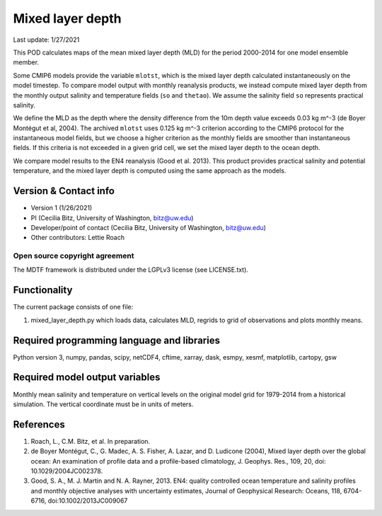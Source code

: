 Mixed layer depth
================================

Last update: 1/27/2021

This POD calculates maps of the mean mixed layer depth (MLD) for the period 2000-2014 for one model ensemble member.

Some CMIP6 models provide the variable ``mlotst``, which is the mixed layer depth calculated instantaneously on the model timestep. To compare model output with monthly reanalysis products, we instead compute mixed layer depth from the monthly output salinity and temperature fields (``so`` and ``thetao``). We assume the salinity field ``so`` represents practical salinity.

We define the MLD as the depth where the density difference from the 10m depth value exceeds 0.03 kg m^-3 (de Boyer Montégut et al, 2004). The archived ``mlotst`` uses 0.125 kg m^-3 criterion according to the CMIP6 protocol for the instantaneous model fields, but we choose a higher criterion as the monthly fields are smoother than instantaneous fields. If this criteria is not exceeded in a given grid cell, we set the mixed layer depth to the ocean depth. 

We compare model results to the EN4 reanalysis (Good et al. 2013). This product provides practical salinity and potential temperature, and the mixed layer depth is computed using the same approach as the models. 

Version & Contact info
----------------------

- Version 1 (1/26/2021)
- PI (Cecilia Bitz, University of Washington, bitz@uw.edu)
- Developer/point of contact (Cecilia Bitz, University of Washington, bitz@uw.edu)
- Other contributors: Lettie Roach  

Open source copyright agreement
^^^^^^^^^^^^^^^^^^^^^^^^^^^^^^^

The MDTF framework is distributed under the LGPLv3 license (see LICENSE.txt). 

Functionality
-------------

The current package consists of one file:

1. mixed_layer_depth.py which loads data, calculates MLD, regrids to grid of observations and plots monthly means.



Required programming language and libraries
-------------------------------------------

Python version 3, numpy, pandas, scipy, netCDF4, cftime, xarray, dask, esmpy, xesmf, matplotlib, cartopy, gsw

Required model output variables
-------------------------------

Monthly mean salinity and temperature on vertical levels on the original model grid for 1979-2014 from a historical simulation. The vertical coordinate must be in units of meters.


References
----------

1. Roach, L., C.M. Bitz, et al. In preparation.

2. de Boyer Montégut, C., G. Madec, A. S. Fisher, A. Lazar, and D. Ludicone (2004), Mixed layer depth over the global ocean: An examination of profile data and a profile-based climatology, J. Geophys. Res., 109, 20, doi: 10.1029/2004JC002378.

3. Good, S. A., M. J. Martin and N. A. Rayner, 2013. EN4: quality controlled ocean temperature and salinity profiles and monthly objective analyses with uncertainty estimates, Journal of Geophysical Research: Oceans, 118, 6704-6716, doi:10.1002/2013JC009067
